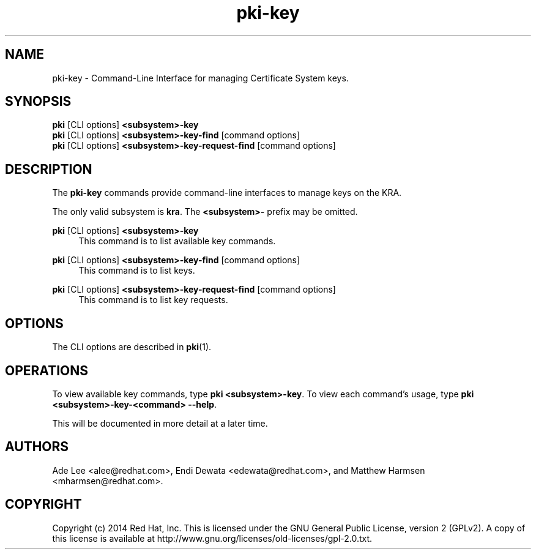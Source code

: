 .\" First parameter, NAME, should be all caps
.\" Second parameter, SECTION, should be 1-8, maybe w/ subsection
.\" other parameters are allowed: see man(7), man(1)
.TH pki-key 1 "May 5, 2014" "version 10.2" "PKI Key Management Commands" Dogtag Team
.\" Please adjust this date whenever revising the man page.
.\"
.\" Some roff macros, for reference:
.\" .nh        disable hyphenation
.\" .hy        enable hyphenation
.\" .ad l      left justify
.\" .ad b      justify to both left and right margins
.\" .nf        disable filling
.\" .fi        enable filling
.\" .br        insert line break
.\" .sp <n>    insert n+1 empty lines
.\" for man page specific macros, see man(7)
.SH NAME
pki-key \- Command-Line Interface for managing Certificate System keys.

.SH SYNOPSIS
.nf
\fBpki\fR [CLI options] \fB<subsystem>-key\fR
\fBpki\fR [CLI options] \fB<subsystem>-key-find\fR [command options]
\fBpki\fR [CLI options] \fB<subsystem>-key-request-find\fR [command options]
.fi

.SH DESCRIPTION
.PP
The \fBpki-key\fR commands provide command-line interfaces to manage keys on the KRA.
.PP
The only valid subsystem is \fBkra\fR. The \fB<subsystem>-\fR prefix may be omitted.
.PP
\fBpki\fR [CLI options] \fB<subsystem>-key\fR
.RS 4
This command is to list available key commands.
.RE
.PP
\fBpki\fR [CLI options] \fB<subsystem>-key-find\fR [command options]
.RS 4
This command is to list keys.
.RE
.PP
\fBpki\fR [CLI options] \fB<subsystem>-key-request-find\fR [command options]
.RS 4
This command is to list key requests.
.RE

.SH OPTIONS
The CLI options are described in \fBpki\fR(1).

.SH OPERATIONS
To view available key commands, type \fBpki <subsystem>-key\fP. To view each command's usage, type \fB pki <subsystem>-key-<command> --help\fP.

This will be documented in more detail at a later time.

.SH AUTHORS
Ade Lee <alee@redhat.com>, Endi Dewata <edewata@redhat.com>, and Matthew Harmsen <mharmsen@redhat.com>.

.SH COPYRIGHT
Copyright (c) 2014 Red Hat, Inc. This is licensed under the GNU General Public License, version 2 (GPLv2). A copy of this license is available at http://www.gnu.org/licenses/old-licenses/gpl-2.0.txt.
